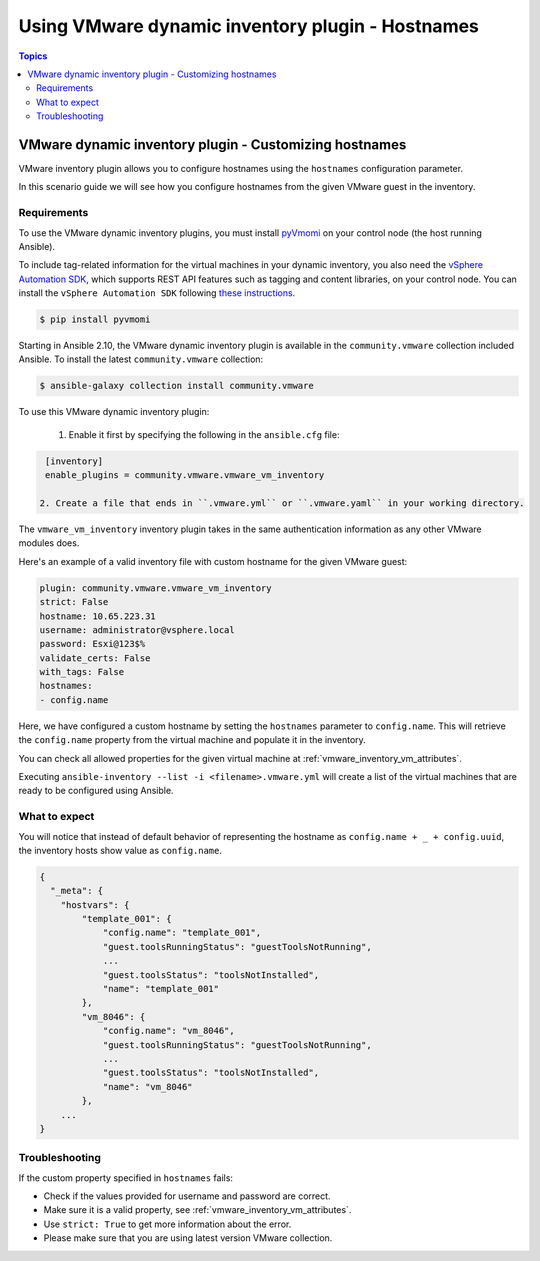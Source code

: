 .. _vmware_ansible_inventory_using_hostnames:

*************************************************
Using VMware dynamic inventory plugin - Hostnames
*************************************************

.. contents:: Topics

VMware dynamic inventory plugin - Customizing hostnames
=======================================================


VMware inventory plugin allows you to configure hostnames using the ``hostnames`` configuration parameter.

In this scenario guide we will see how you configure hostnames from the given VMware guest in the inventory.

Requirements
------------

To use the VMware dynamic inventory plugins, you must install `pyVmomi <https://github.com/vmware/pyvmomi>`_
on your control node (the host running Ansible).

To include tag-related information for the virtual machines in your dynamic inventory, you also need the `vSphere Automation SDK <https://code.vmware.com/web/sdk/65/vsphere-automation-python>`_, which supports REST API features such as tagging and content libraries, on your control node.
You can install the ``vSphere Automation SDK`` following `these instructions <https://github.com/vmware/vsphere-automation-sdk-python#installing-required-python-packages>`_.

.. code-block:: bash

    $ pip install pyvmomi

Starting in Ansible 2.10, the VMware dynamic inventory plugin is available in the ``community.vmware`` collection included Ansible.
To install the latest ``community.vmware`` collection:

.. code-block:: bash

    $ ansible-galaxy collection install community.vmware

To use this VMware dynamic inventory plugin:

 1. Enable it first by specifying the following in the ``ansible.cfg`` file:

.. code-block:: ini

  [inventory]
  enable_plugins = community.vmware.vmware_vm_inventory

 2. Create a file that ends in ``.vmware.yml`` or ``.vmware.yaml`` in your working directory.

The ``vmware_vm_inventory`` inventory plugin takes in the same authentication information as any other VMware modules does.

Here's an example of a valid inventory file with custom hostname for the given VMware guest:

.. code-block:: yaml

    plugin: community.vmware.vmware_vm_inventory
    strict: False
    hostname: 10.65.223.31
    username: administrator@vsphere.local
    password: Esxi@123$%
    validate_certs: False
    with_tags: False
    hostnames:
    - config.name


Here, we have configured a custom hostname by setting the ``hostnames`` parameter to ``config.name``. This will retrieve
the ``config.name`` property from the virtual machine and populate it in the inventory.

You can check all allowed properties for the given virtual machine at :ref:`vmware_inventory_vm_attributes`.

Executing ``ansible-inventory --list -i <filename>.vmware.yml`` will create a list of the virtual machines that are ready to be configured using Ansible.

What to expect
--------------

You will notice that instead of default behavior of representing the hostname as ``config.name + _ + config.uuid``,
the inventory hosts show value as ``config.name``.


.. code-block:: yaml

    {
      "_meta": {
        "hostvars": {
            "template_001": {
                "config.name": "template_001",
                "guest.toolsRunningStatus": "guestToolsNotRunning",
                ...
                "guest.toolsStatus": "toolsNotInstalled",
                "name": "template_001"
            },
            "vm_8046": {
                "config.name": "vm_8046",
                "guest.toolsRunningStatus": "guestToolsNotRunning",
                ...
                "guest.toolsStatus": "toolsNotInstalled",
                "name": "vm_8046"
            },
        ...
    }

Troubleshooting
---------------

If the custom property specified in ``hostnames`` fails:

- Check if the values provided for username and password are correct.
- Make sure it is a valid property, see :ref:`vmware_inventory_vm_attributes`.
- Use ``strict: True`` to get more information about the error.
- Please make sure that you are using latest version VMware collection.


.. seealso::

    `pyVmomi <https://github.com/vmware/pyvmomi>`_
        The GitHub Page of pyVmomi
    `pyVmomi Issue Tracker <https://github.com/vmware/pyvmomi/issues>`_
        The issue tracker for the pyVmomi project
    `vSphere Automation SDK GitHub Page <https://github.com/vmware/vsphere-automation-sdk-python>`_
        The GitHub Page of vSphere Automation SDK for Python
    `vSphere Automation SDK Issue Tracker <https://github.com/vmware/vsphere-automation-sdk-python/issues>`_
        The issue tracker for vSphere Automation SDK for Python
    :ref:`vmware_inventory_vm_attributes`
        Using Virtual machine attributes in VMware dynamic inventory plugin
    :ref:`working_with_playbooks`
        An introduction to playbooks
    :ref:`playbooks_vault`
        Using Vault in playbooks
